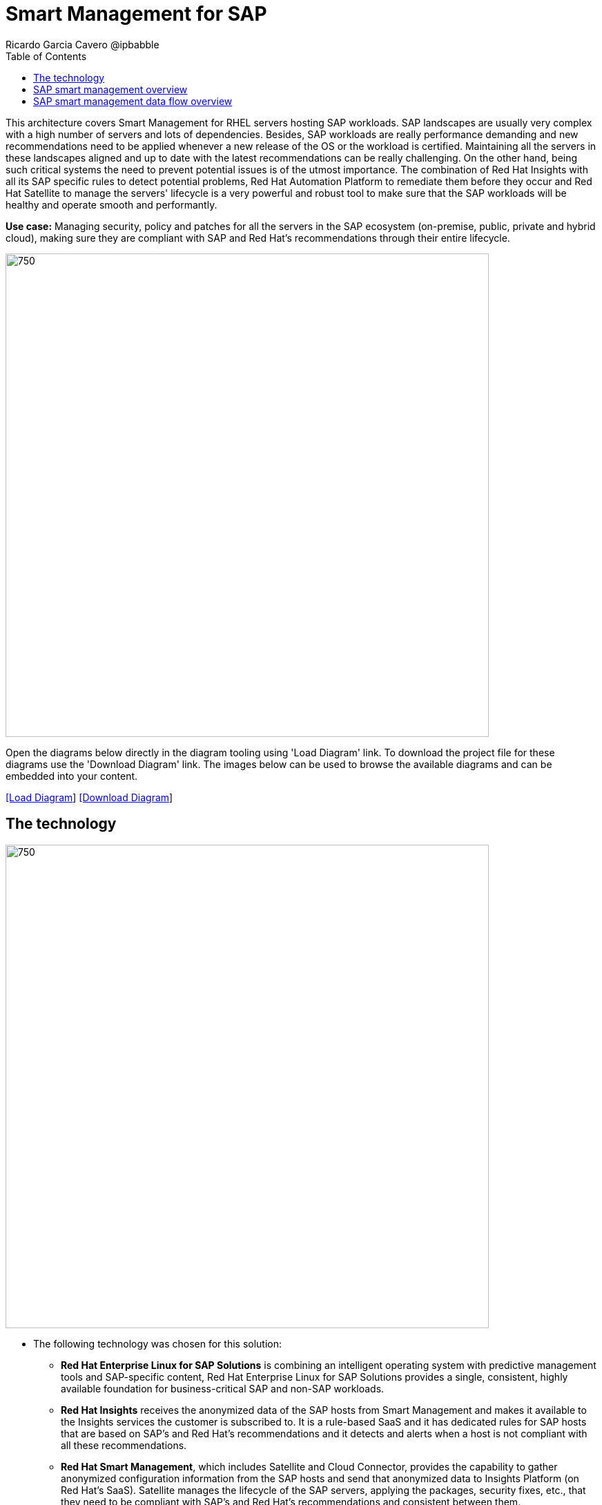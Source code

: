 = Smart Management for SAP
Ricardo Garcia Cavero @ipbabble
:homepage: https://gitlab.com/redhatdemocentral/portfolio-architecture-examples
:imagesdir: images
:icons: font
:source-highlighter: prettify
:toc: left
:toclevels: 5

This architecture covers Smart Management for RHEL servers hosting SAP workloads. SAP landscapes are usually very
complex with a high number of servers and lots of dependencies. Besides, SAP workloads are really performance demanding
and new recommendations need to be applied whenever a new release of the OS or the workload is certified. Maintaining
all the servers in these landscapes aligned and up to date with the latest recommendations can be really challenging.
On the other hand, being such critical systems the need to prevent potential issues is of the utmost importance. The
combination of Red Hat Insights with all its SAP specific rules to detect potential problems, Red Hat Automation
Platform to remediate them before they occur and Red Hat Satellite to manage the servers' lifecycle is a very powerful
and robust tool to make sure that the SAP workloads will be healthy and operate smooth and performantly.

*Use case:* Managing security, policy and patches for all the servers in the SAP ecosystem (on-premise, public, private
and hybrid cloud), making sure they are compliant with SAP and Red Hat's recommendations through their entire lifecycle.

--
image:intro-marketectures/smart-management-for-SAP-marketing-slide.png[750,700]
--

Open the diagrams below directly in the diagram tooling using 'Load Diagram' link. To download the project file for
these diagrams use the 'Download Diagram' link. The images below can be used to browse the available diagrams and can
be embedded into your content.

--
https://redhatdemocentral.gitlab.io/portfolio-architecture-tooling/index.html?#/portfolio-architecture-examples/projects/smart-management-sap.drawio[[Load Diagram]]
https://gitlab.com/redhatdemocentral/portfolio-architecture-examples/-/raw/main/diagrams/smart-management-sap.draw.io?inline=false[[Download Diagram]]
--

== The technology
--
image:logical-diagrams/sap-smart-management.png[750, 700]
--

* The following technology was chosen for this solution:

** *Red Hat Enterprise Linux for SAP Solutions* is combining an intelligent operating system with predictive management
tools and SAP-specific content, Red Hat Enterprise Linux for SAP Solutions provides a single, consistent, highly
available foundation for business-critical SAP and non-SAP workloads.

** *Red Hat Insights* receives the anonymized data of the SAP hosts from Smart Management and makes it available to the Insights services the customer is subscribed to. It is a rule-based SaaS and it has dedicated rules for SAP hosts that are based on SAP's and Red Hat's recommendations and it detects and alerts when a host is not compliant with all these recommendations.

** *Red Hat Smart Management*, which includes Satellite and Cloud Connector, provides the capability to gather anonymized configuration information from the SAP hosts and send that anonymized data to Insights Platform (on Red Hat’s SaaS). Satellite manages the lifecycle of the SAP servers, applying the packages, security fixes, etc., that they need to be compliant with SAP’s and Red Hat’s recommendations and consistent between them.

** *Red Hat Ansible Automation Platform* is the framework used in this solution to run the remediation Ansible playbooks in the hosts that will correct the situations that could lead to a failure or issue, for example modifying a kernel memory parameter that can cause a bad performance of the SAP HANA DB or applying a certain level of an OS package that is needed for a particular version of SAP Netweaver.

== SAP smart management overview
--
image:schematic-diagrams/sap-smart-management-network-sd.png[750, 700]
--
The prerequisites to implement the solution are the following:

- All the servers that will host SAP workloads need to be registered with the RHEL for SAP Solutions subscription.
- Insights client will be deployed in all of them.
- Smart Management will be deployed in the customer’s infrastructure (either in the same location/infrastructure where the SAP ecosystem is or in a different one).
- Ansible Automation Platform will also be deployed in the customer’s infrastructure.   

In the SAP landscape there can be classic SAP Netweaver applications that can run on AnyDB or SAP HANA (thus the dotted connection in the diagram) and SAP S/4HANA applications that will only run on SAP HANA. Smart Management can be applied to any of those scenarios thus covering all the deployments supported by SAP.

*We are using SAP’s terminology when we mention “AnyDB” meaning any of the DBs on which SAP workloads can run other than SAP HANA (Oracle, DB2, Sybase, SQL Server, MaxDB)

== SAP smart management data flow overview
--
image:schematic-diagrams/sap-smart-management-data-sd.png[750, 700]
--
All the SAP hosts (DB and application) are sending information about their configuration and status to the Smart Management server
The Smart Management server sends anonymized information about the SAP hosts to the Insights Service in Red Hat SaaS
The Insights Service sends the data to the Insights Platform (also in Red Hat SaaS) to compare it to the rules (namely to the SAP specific ones)
If there are configurations that can lead to potential issues in the SAP hosts the Enterprise Operating Automation (also in Red Hat SaaS) will send remediation playbooks to the Insights Platform
The Insights Platform sends a generated plan for the remediation to the Smart Management host
Smart Management sends the generated plan and the packages necessary to the plan to the Automation Orchestration host (Ansible Tower)
Automation Orchestration runs the remediation playbooks in the SAP servers


With the packages, security fixes, etc., applied to the hosts in the SAP Landscape we make sure that they are all up to date and at the same level (according to Red Hat and SAP’s recommendations) so there is no drift between them that can cause issues.
